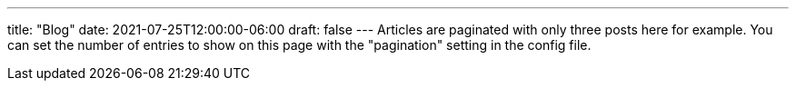 ---
title: "Blog"
date: 2021-07-25T12:00:00-06:00
draft: false
---
Articles are paginated with only three posts here for example. You can set the number of entries to show on this page with the "pagination" setting in the config file.